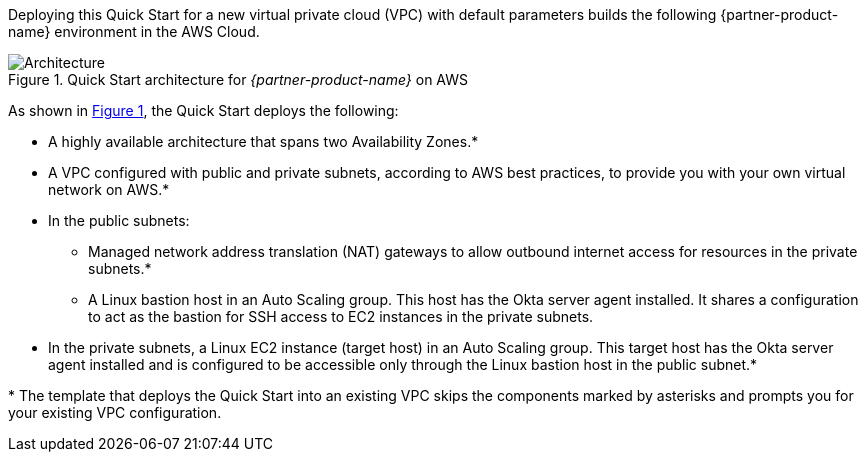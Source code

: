 Deploying this Quick Start for a new virtual private cloud (VPC) with default parameters builds the following {partner-product-name} environment in the AWS Cloud.

:xrefstyle: short
[#architecture1]
.Quick Start architecture for _{partner-product-name}_ on AWS
image::../images/okta-asa-architecture_diagram.png[Architecture]

As shown in <<architecture1>>, the Quick Start deploys the following:

* A highly available architecture that spans two Availability Zones.*
* A VPC configured with public and private subnets, according to AWS best practices, to provide you with your own virtual network on AWS.*

* In the public subnets:

** Managed network address translation (NAT) gateways to allow outbound internet access for resources in the private subnets.*
** A Linux bastion host in an Auto Scaling group. This host has the Okta server agent installed. It shares a configuration to act as the bastion for SSH access to EC2 instances in the private subnets.

* In the private subnets, a Linux EC2 instance (target host) in an Auto Scaling group. This target host has the Okta server agent installed and is configured to be accessible only through the Linux bastion host in the public subnet.*

[.small]#* The template that deploys the Quick Start into an existing VPC skips the components marked by asterisks and prompts you for your existing VPC configuration.#